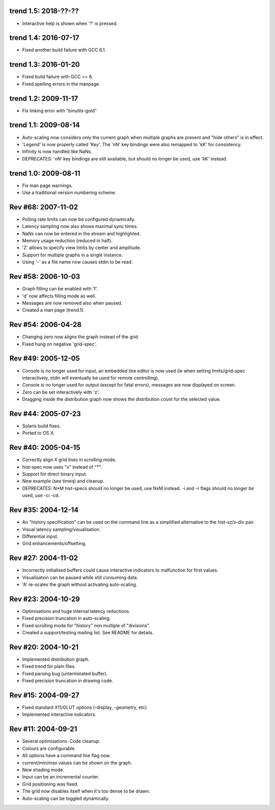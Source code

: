 trend 1.5: 2018-??-??
---------------------

* Interactive help is shown when '?' is pressed.


trend 1.4: 2016-07-17
---------------------

* Fixed another build failure with GCC 6.1.


trend 1.3: 2016-01-20
---------------------

* Fixed build failure with GCC >= 6.
* Fixed spelling errors in the manpage.


trend 1.2: 2009-11-17
---------------------

* Fix linking error with "binutils-gold"


trend 1.1: 2009-08-14
---------------------

* Auto-scaling now considers only the current graph when multiple graphs are
  present and "hide others" is in effect.
* 'Legend' is now properly called 'Key'. The 'nN' key bindings were also
  remapped to 'kK' for consistency.
* Infinity is now handled like NaNs.
* DEPRECATES: 'nN' key bindings are still available, but should no longer be
  used, use 'kK' instead.


trend 1.0: 2009-08-11
---------------------

* Fix man page warnings.
* Use a traditional version numbering scheme.


Rev #68: 2007-11-02
-------------------

* Polling rate limits can now be configured dynamically.
* Latency sampling now also shows maximal sync times.
* NaNs can now be entered in the stream and highlighted.
* Memory usage reduction (reduced in half).
* 'Z' allows to specify view limits by center and amplitude.
* Support for multiple graphs in a single instance.
* Using '-' as a file name now causes stdin to be read.


Rev #58: 2006-10-03
-------------------

* Graph filling can be enabled with 'f'.
* 'd' now affects filling mode as well.
* Messages are now removed also when paused.
* Created a man page (trend.1).


Rev #54: 2006-04-28
-------------------

* Changing zero now aligns the graph instead of the grid.
* Fixed hung on negative 'grid-spec'.


Rev #49: 2005-12-05
-------------------

* Console is no longer used for input, an embedded line editor is now used (ie
  when setting limits/grid-spec interactively, stdin will eventually be used
  for remote controlling).
* Console is no longer used for output (except for fatal errors), messages are
  now displayed on screen.
* Zero can be set interactively with 'z'.
* Dragging inside the distribution graph now shows the distribution count for
  the selected value.


Rev #44: 2005-07-23
-------------------

* Solaris build fixes.
* Ported to OS X.


Rev #40: 2005-04-15
-------------------

* Correctly align X grid lines in scrolling mode.
* hist-spec now uses "x" instead of "*".
* Support for direct binary input.
* New example (see timeq) and cleanup.
* DEPRECATES: N*M hist-specs should no longer be used, use NxM instead. -i and
  -r flags should no longer be used, use -ci -cd.


Rev #35: 2004-12-14
-------------------

* An "history specification" can be used on the command line as a simplified
  alternative to the hist-sz/x-div pair.
* Visual latency sampling/visualisation.
* Differential input.
* Grid enhancements/offsetting.


Rev #27: 2004-11-02
-------------------

* Incorrectly initialised buffers could cause interactive indicators to
  malfunction for first values.
* Visualisation can be paused while still consuming data.
* 'A' re-scales the graph without activating auto-scaling.


Rev #23: 2004-10-29
-------------------

* Optimisations and huge internal latency reductions.
* Fixed precision truncation in auto-scaling.
* Fixed scrolling mode for "history" non multiple of "divisions".
* Created a support/testing mailing list. See README for details.


Rev #20: 2004-10-21
-------------------

* Implemented distribution graph.
* Fixed trend for plain files.
* Fixed parsing bug (unterminated buffer).
* Fixed precision truncation in drawing code.


Rev #15: 2004-09-27
-------------------

* Fixed standard X11/GLUT options (-display, -geometry, etc)
* Implemented interactive indicators.


Rev #11: 2004-09-21
-------------------

* Several optimisations. Code cleanup.
* Colours are configurable.
* All options have a command line flag now.
* current/min/max values can be shown on the graph.
* New shading mode.
* Input can be an incremental counter.
* Grid positioning was fixed.
* The grid now disables itself when it's too dense to be drawn.
* Auto-scaling can be toggled dynamically.
